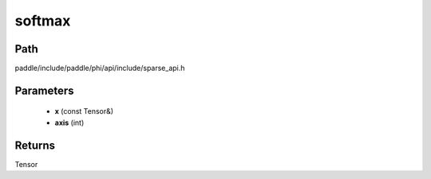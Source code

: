 .. _en_api_paddle_experimental_sparse_softmax:

softmax
-------------------------------

.. cpp:function:: Tensor softmax ( const Tensor & x , int axis = - 1 ) 



Path
:::::::::::::::::::::
paddle/include/paddle/phi/api/include/sparse_api.h

Parameters
:::::::::::::::::::::
	- **x** (const Tensor&)
	- **axis** (int)

Returns
:::::::::::::::::::::
Tensor
